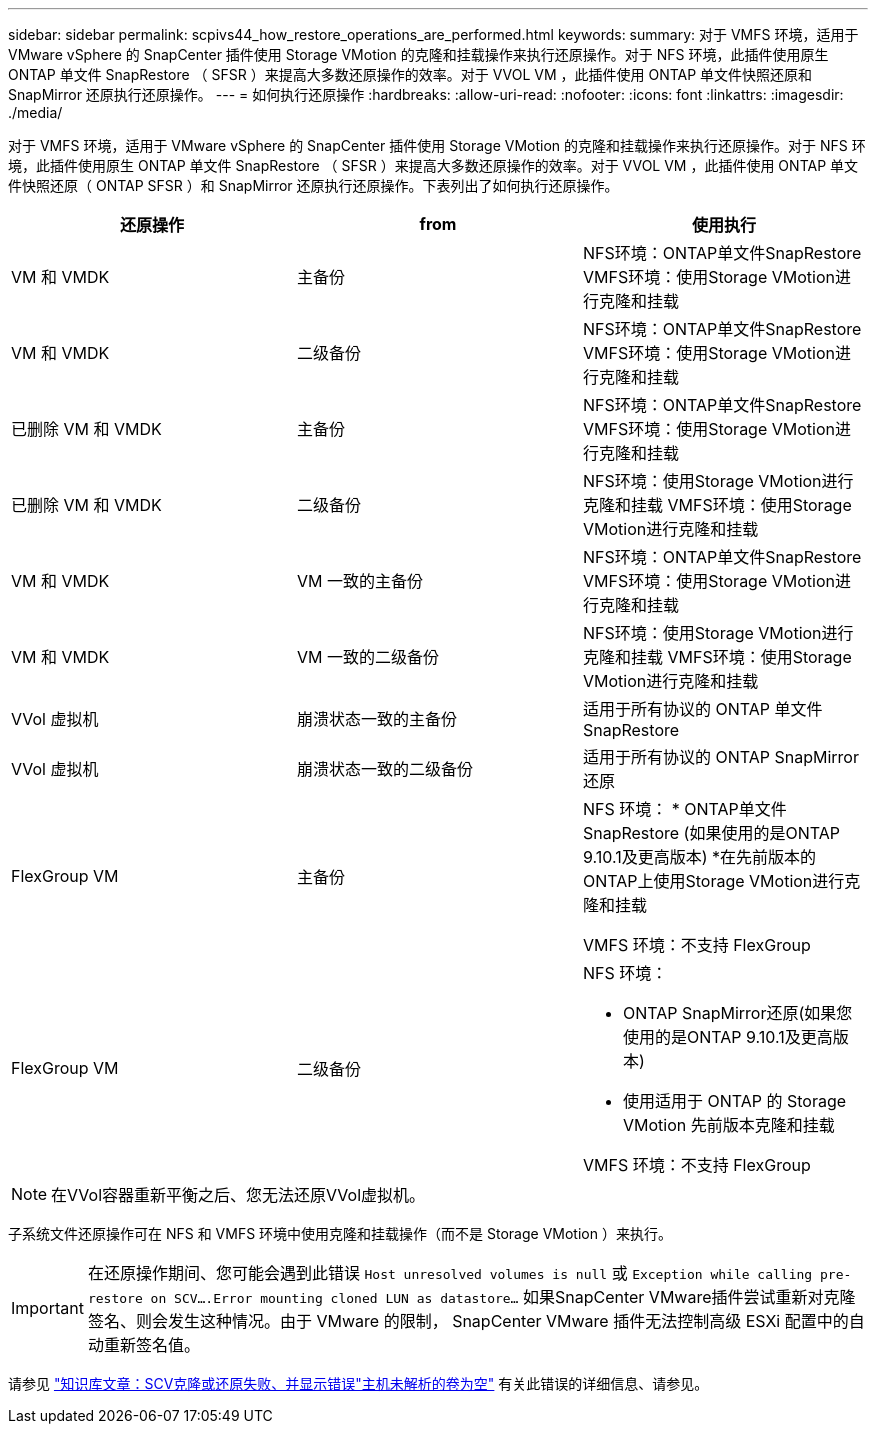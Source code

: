 ---
sidebar: sidebar 
permalink: scpivs44_how_restore_operations_are_performed.html 
keywords:  
summary: 对于 VMFS 环境，适用于 VMware vSphere 的 SnapCenter 插件使用 Storage VMotion 的克隆和挂载操作来执行还原操作。对于 NFS 环境，此插件使用原生 ONTAP 单文件 SnapRestore （ SFSR ）来提高大多数还原操作的效率。对于 VVOL VM ，此插件使用 ONTAP 单文件快照还原和 SnapMirror 还原执行还原操作。 
---
= 如何执行还原操作
:hardbreaks:
:allow-uri-read: 
:nofooter: 
:icons: font
:linkattrs: 
:imagesdir: ./media/


[role="lead"]
对于 VMFS 环境，适用于 VMware vSphere 的 SnapCenter 插件使用 Storage VMotion 的克隆和挂载操作来执行还原操作。对于 NFS 环境，此插件使用原生 ONTAP 单文件 SnapRestore （ SFSR ）来提高大多数还原操作的效率。对于 VVOL VM ，此插件使用 ONTAP 单文件快照还原（ ONTAP SFSR ）和 SnapMirror 还原执行还原操作。下表列出了如何执行还原操作。

|===
| 还原操作 | from | 使用执行 


| VM 和 VMDK | 主备份 | NFS环境：ONTAP单文件SnapRestore
VMFS环境：使用Storage VMotion进行克隆和挂载 


| VM 和 VMDK | 二级备份 | NFS环境：ONTAP单文件SnapRestore
VMFS环境：使用Storage VMotion进行克隆和挂载 


| 已删除 VM 和 VMDK | 主备份 | NFS环境：ONTAP单文件SnapRestore
VMFS环境：使用Storage VMotion进行克隆和挂载 


| 已删除 VM 和 VMDK | 二级备份 | NFS环境：使用Storage VMotion进行克隆和挂载
VMFS环境：使用Storage VMotion进行克隆和挂载 


| VM 和 VMDK | VM 一致的主备份 | NFS环境：ONTAP单文件SnapRestore
VMFS环境：使用Storage VMotion进行克隆和挂载 


| VM 和 VMDK | VM 一致的二级备份 | NFS环境：使用Storage VMotion进行克隆和挂载
VMFS环境：使用Storage VMotion进行克隆和挂载 


| VVol 虚拟机 | 崩溃状态一致的主备份 | 适用于所有协议的 ONTAP 单文件 SnapRestore 


| VVol 虚拟机 | 崩溃状态一致的二级备份 | 适用于所有协议的 ONTAP SnapMirror 还原 


| FlexGroup VM | 主备份  a| 
NFS 环境：
* ONTAP单文件SnapRestore (如果使用的是ONTAP 9.10.1及更高版本)
*在先前版本的ONTAP上使用Storage VMotion进行克隆和挂载

VMFS 环境：不支持 FlexGroup



| FlexGroup VM | 二级备份  a| 
NFS 环境：

* ONTAP SnapMirror还原(如果您使用的是ONTAP 9.10.1及更高版本)
* 使用适用于 ONTAP 的 Storage VMotion 先前版本克隆和挂载


VMFS 环境：不支持 FlexGroup

|===

NOTE: 在VVol容器重新平衡之后、您无法还原VVol虚拟机。

子系统文件还原操作可在 NFS 和 VMFS 环境中使用克隆和挂载操作（而不是 Storage VMotion ）来执行。


IMPORTANT: 在还原操作期间、您可能会遇到此错误 `Host unresolved volumes is null` 或 `Exception while calling pre-restore on SCV….Error mounting cloned LUN as datastore…` 如果SnapCenter VMware插件尝试重新对克隆签名、则会发生这种情况。由于 VMware 的限制， SnapCenter VMware 插件无法控制高级 ESXi 配置中的自动重新签名值。

请参见 https://kb.netapp.com/mgmt/SnapCenter/SCV_clone_or_restores_fail_with_error_'Host_Unresolved_volumes_is_null'#["知识库文章：SCV克隆或还原失败、并显示错误"主机未解析的卷为空"^] 有关此错误的详细信息、请参见。
